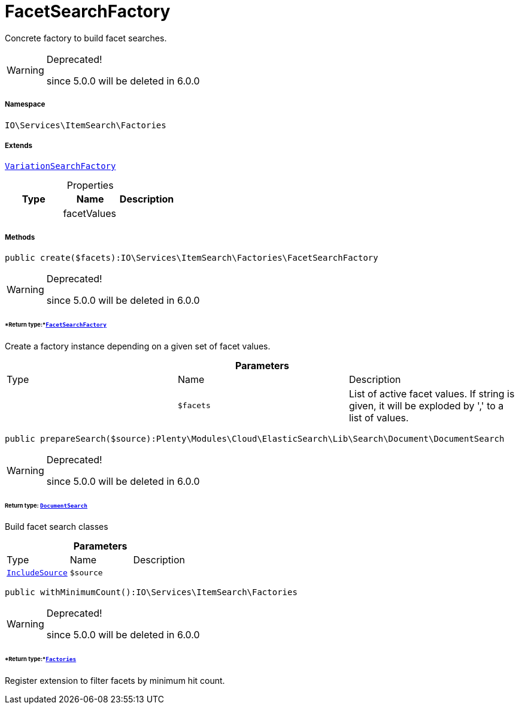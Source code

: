 :table-caption!:
:example-caption!:
:source-highlighter: prettify
:sectids!:
[[io__facetsearchfactory]]
= FacetSearchFactory

Concrete factory to build facet searches.

[WARNING]
.Deprecated! 
====

since 5.0.0 will be deleted in 6.0.0

====


===== Namespace

`IO\Services\ItemSearch\Factories`

===== Extends
xref:IO/Services/ItemSearch/Factories/VariationSearchFactory.adoc#[`VariationSearchFactory`]




.Properties
|===
|Type |Name |Description

| 
    |facetValues
    |
|===


===== Methods

[source%nowrap, php]
----

public create($facets):IO\Services\ItemSearch\Factories\FacetSearchFactory

----

[WARNING]
.Deprecated! 
====

since 5.0.0 will be deleted in 6.0.0

====



====== *Return type:*xref:IO/Services/ItemSearch/Factories/FacetSearchFactory.adoc#[`FacetSearchFactory`]


Create a factory instance depending on a given set of facet values.

.*Parameters*
|===
|Type |Name |Description
| 
a|`$facets`
|List of active facet values. If string is given, it will be exploded by ',' to a list of values.
|===


[source%nowrap, php]
----

public prepareSearch($source):Plenty\Modules\Cloud\ElasticSearch\Lib\Search\Document\DocumentSearch

----

[WARNING]
.Deprecated! 
====

since 5.0.0 will be deleted in 6.0.0

====



====== *Return type:* xref:stable7@interface::Cloud.adoc#cloud_document_documentsearch[`DocumentSearch`]


Build facet search classes

.*Parameters*
|===
|Type |Name |Description
| xref:stable7@interface::Cloud.adoc#cloud_source_includesource[`IncludeSource`]
a|`$source`
|
|===


[source%nowrap, php]
----

public withMinimumCount():IO\Services\ItemSearch\Factories

----

[WARNING]
.Deprecated! 
====

since 5.0.0 will be deleted in 6.0.0

====



====== *Return type:*xref:IO/Services/ItemSearch/Factories.adoc#[`Factories`]


Register extension to filter facets by minimum hit count.

